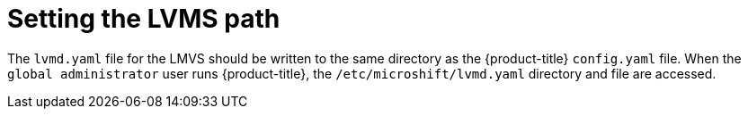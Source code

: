 // Module included in the following assemblies:
//
// * microshift_storage/microshift-storage-plugin-overview.adoc

:_content-type: CONCEPT
[id="microshift-lvms-setting-path_{context}"]
= Setting the LVMS path

The `lvmd.yaml` file for the LMVS should be written to the same directory as the {product-title} `config.yaml` file. When the `global administrator` user runs {product-title}, the `/etc/microshift/lvmd.yaml` directory and file are accessed.

//.LVMS paths
//[options="header",cols="1,3"]
//|===
//|{product-title} user | Configuration directory
//|Global administrator | `/etc/microshift/lvmd.yaml`
//|===
//can leave table here for future expansion
